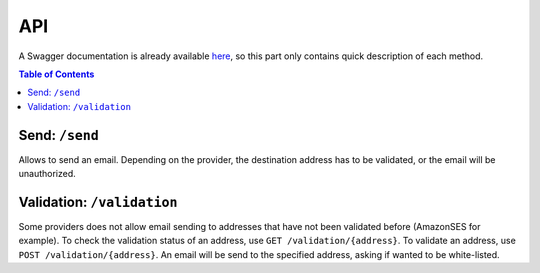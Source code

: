 .. _api:

===
API
===

A Swagger documentation is already available `here
<https://mail-sender.uber.aruhier.fr/>`_, so this part only contains quick
description of each method.

.. contents:: Table of Contents
   :depth: 3

.. _design_send:

Send: ``/send``
---------------

Allows to send an email. Depending on the provider, the destination address
has to be validated, or the email will be unauthorized.


.. _design_validation:

Validation: ``/validation``
---------------------------

Some providers does not allow email sending to addresses that have not been
validated before (AmazonSES for example). To check the validation status of an
address, use ``GET /validation/{address}``. To validate an address, use ``POST
/validation/{address}``. An email will be send to the specified address, asking
if wanted to be white-listed.

